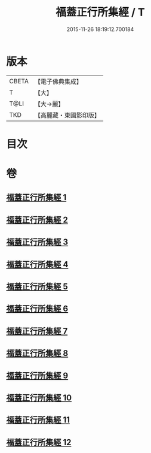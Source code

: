 #+TITLE: 福蓋正行所集經 / T
#+DATE: 2015-11-26 18:19:12.700184
* 版本
 |     CBETA|【電子佛典集成】|
 |         T|【大】     |
 |      T@LI|【大→麗】   |
 |       TKD|【高麗藏・東國影印版】|

* 目次
* 卷
** [[file:KR6o0126_001.txt][福蓋正行所集經 1]]
** [[file:KR6o0126_002.txt][福蓋正行所集經 2]]
** [[file:KR6o0126_003.txt][福蓋正行所集經 3]]
** [[file:KR6o0126_004.txt][福蓋正行所集經 4]]
** [[file:KR6o0126_005.txt][福蓋正行所集經 5]]
** [[file:KR6o0126_006.txt][福蓋正行所集經 6]]
** [[file:KR6o0126_007.txt][福蓋正行所集經 7]]
** [[file:KR6o0126_008.txt][福蓋正行所集經 8]]
** [[file:KR6o0126_009.txt][福蓋正行所集經 9]]
** [[file:KR6o0126_010.txt][福蓋正行所集經 10]]
** [[file:KR6o0126_011.txt][福蓋正行所集經 11]]
** [[file:KR6o0126_012.txt][福蓋正行所集經 12]]
